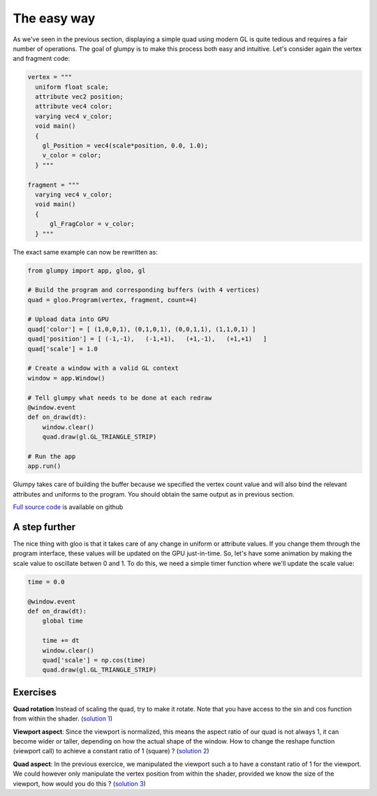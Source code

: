============
The easy way
============

As we've seen in the previous section, displaying a simple quad using modern GL
is quite tedious and requires a fair number of operations. The goal of glumpy
is to make this process both easy and intuitive. Let's consider again the
vertex and fragment code:

.. code:: python

   vertex = """
     uniform float scale;
     attribute vec2 position;
     attribute vec4 color;
     varying vec4 v_color;
     void main()
     {
       gl_Position = vec4(scale*position, 0.0, 1.0);
       v_color = color;
     } """

   fragment = """
     varying vec4 v_color;
     void main()
     {
         gl_FragColor = v_color;
     } """


The exact same example can now be rewritten as:

.. code:: python

   from glumpy import app, gloo, gl

   # Build the program and corresponding buffers (with 4 vertices)
   quad = gloo.Program(vertex, fragment, count=4)

   # Upload data into GPU
   quad['color'] = [ (1,0,0,1), (0,1,0,1), (0,0,1,1), (1,1,0,1) ]
   quad['position'] = [ (-1,-1),   (-1,+1),   (+1,-1),   (+1,+1)   ]
   quad['scale'] = 1.0

   # Create a window with a valid GL context
   window = app.Window()

   # Tell glumpy what needs to be done at each redraw
   @window.event
   def on_draw(dt):
       window.clear()
       quad.draw(gl.GL_TRIANGLE_STRIP)

   # Run the app
   app.run()


.. image:: ../_static/hello-world.png
   :target: scripts/hello-world-gl.py
   :align: right
   :width: 40%

Glumpy takes care of building the buffer because we specified the vertex count
value and will also bind the relevant attributes and uniforms to the program.
You should obtain the same output as in previous section.

`Full source code <https://github.com/glumpy/glumpy/blob/master/examples/tutorial/quad-simple.py>`_ is available on github


A step further
==============

The nice thing with gloo is that it takes care of any change in uniform or
attribute values. If you change them through the program interface, these
values will be updated on the GPU just-in-time. So, let's have some animation
by making the scale value to oscillate betwen 0 and 1. To do this, we need a
simple timer function where we'll update the scale value:

.. code:: python

   time = 0.0
          
   @window.event
   def on_draw(dt):
       global time

       time += dt
       window.clear()
       quad['scale'] = np.cos(time)
       quad.draw(gl.GL_TRIANGLE_STRIP)

       
Exercises
=========

**Quad rotation** Instead of scaling the quad, try to make it rotate. Note that
you have access to the sin and cos function from within the shader.
(`solution 1 <https://github.com/glumpy/glumpy/blob/master/examples/tutorial/quad-rotation.py>`_)

**Viewport aspect**: Since the viewport is normalized, this means the aspect
ratio of our quad is not always 1, it can become wider or taller, depending on
how the actual shape of the window. How to change the reshape function
(viewport call) to achieve a constant ratio of 1 (square) ?
(`solution 2 <https://github.com/glumpy/glumpy/blob/master/examples/tutorial/viewport-aspect.py>`_)

**Quad aspect**: In the previous exercice, we manipulated the viewport such a
to have a constant ratio of 1 for the viewport. We could however only
manipulate the vertex position from within the shader, provided we know the
size of the viewport, how would you do this ?
(`solution 3 <https://github.com/glumpy/glumpy/blob/master/examples/tutorial/quad-aspect.py>`_)
